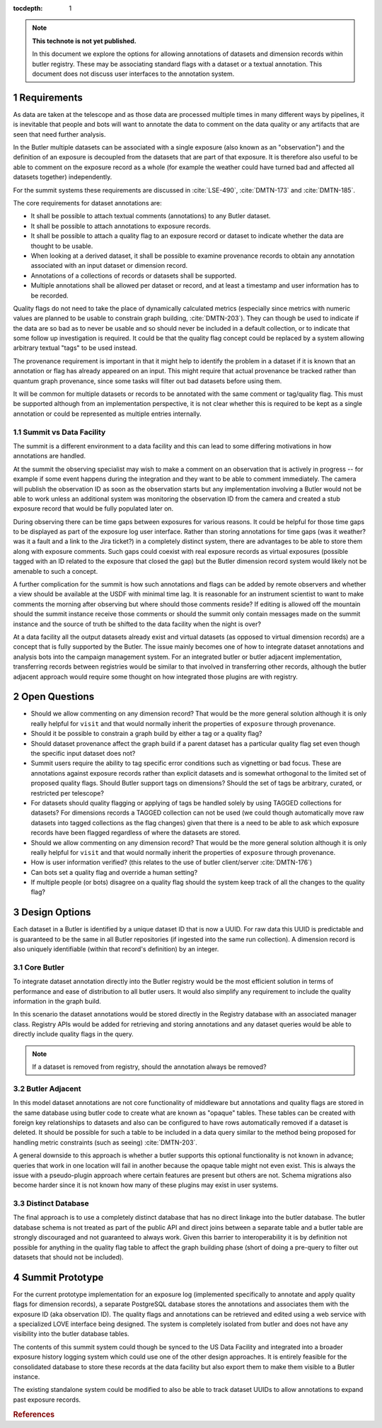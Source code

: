 ..
  Technote content.

  See https://developer.lsst.io/restructuredtext/style.html
  for a guide to reStructuredText writing.

  Do not put the title, authors or other metadata in this document;
  those are automatically added.

  Use the following syntax for sections:

  Sections
  ========

  and

  Subsections
  -----------

  and

  Subsubsections
  ^^^^^^^^^^^^^^

  To add images, add the image file (png, svg or jpeg preferred) to the
  _static/ directory. The reST syntax for adding the image is

  .. figure:: /_static/filename.ext
     :name: fig-label

     Caption text.

   Run: ``make html`` and ``open _build/html/index.html`` to preview your work.
   See the README at https://github.com/lsst-sqre/lsst-technote-bootstrap or
   this repo's README for more info.

   Feel free to delete this instructional comment.

:tocdepth: 1

.. Please do not modify tocdepth; will be fixed when a new Sphinx theme is shipped.

.. sectnum::

.. TODO: Delete the note below before merging new content to the master branch.

.. note::

   **This technote is not yet published.**

   In this document we explore the options for allowing annotations of datasets and dimension records within butler registry. These may be associating standard flags with a dataset or a textual annotation. This document does not discuss user interfaces to the annotation system.

.. Add content here.
.. Do not include the document title (it's automatically added from metadata.yaml).


Requirements
============

As data are taken at the telescope and as those data are processed multiple times in many different ways by pipelines, it is inevitable that people and bots will want to annotate the data to comment on the data quality or any artifacts that are seen that need further analysis.

In the Butler multiple datasets can be associated with a single exposure (also known as an "observation") and the definition of an exposure is decoupled from the datasets that are part of that exposure.
It is therefore also useful to be able to comment on the exposure record as a whole (for example the weather could have turned bad and affected all datasets together) independently.

For the summit systems these requirements are discussed in :cite:`LSE-490`, :cite:`DMTN-173` and :cite:`DMTN-185`.

The core requirements for dataset annotations are:

* It shall be possible to attach textual comments (annotations) to any Butler dataset.
* It shall be possible to attach annotations to exposure records.
* It shall be possible to attach a quality flag to an exposure record or dataset to indicate whether the data are thought to be usable.
* When looking at a derived dataset, it shall be possible to examine provenance records to obtain any annotation associated with an input dataset or dimension record.
* Annotations of a collections of records or datasets shall be supported.
* Multiple annotations shall be allowed per dataset or record, and at least a timestamp and user information has to be recorded.

Quality flags do not need to take the place of dynamically calculated metrics (especially since metrics with numeric values are planned to be usable to constrain graph building, :cite:`DMTN-203`).
They can though be used to indicate if the data are so bad as to never be usable and so should never be included in a default collection, or to indicate that some follow up investigation is required.
It could be that the quality flag concept could be replaced by a system allowing arbitrary textual "tags" to be used instead.

The provenance requirement is important in that it might help to identify the problem in a dataset if it is known that an annotation or flag has already appeared on an input.
This might require that actual provenance be tracked rather than quantum graph provenance, since some tasks will filter out bad datasets before using them.

It will be common for multiple datasets or records to be annotated with the same comment or tag/quality flag.
This must be supported although from an implementation perspective, it is not clear whether this is required to be kept as a single annotation or could be represented as multiple entries internally.

Summit vs Data Facility
-----------------------

The summit is a different environment to a data facility and this can lead to some differing motivations in how annotations are handled.

At the summit the observing specialist may wish to make a comment on an observation that is actively in progress -- for example if some event happens during the integration and they want to be able to comment immediately.
The camera will publish the observation ID as soon as the observation starts but any implementation involving a Butler would not be able to work unless an additional system was monitoring the observation ID from the camera and created a stub exposure record that would be fully populated later on.

During observing there can be time gaps between exposures for various reasons.
It could be helpful for those time gaps to be displayed as part of the exposure log user interface.
Rather than storing annotations for time gaps (was it weather? was it a fault and a link to the Jira ticket?) in a completely distinct system, there are advantages to be able to store them along with exposure comments.
Such gaps could coexist with real exposure records as virtual exposures (possible tagged with an ID related to the exposure that closed the gap) but the Butler dimension record system would likely not be amenable to such a concept.

A further complication for the summit is how such annotations and flags can be added by remote observers and whether a view should be available at the USDF with minimal time lag.
It is reasonable for an instrument scientist to want to make comments the morning after observing but where should those comments reside?
If editing is allowed off the mountain should the summit instance receive those comments or should the summit only contain messages made on the summit instance and the source of truth be shifted to the data facility when the night is over?

At a data facility all the output datasets already exist and virtual datasets (as opposed to virtual dimension records) are a concept that is fully supported by the Butler.
The issue mainly becomes one of how to integrate dataset annotations and analysis bots into the campaign management system.
For an integrated butler or butler adjacent implementation, transferring records between registries would be similar to that involved in transferring other records, although the butler adjacent approach would require some thought on how integrated those plugins are with registry.

Open Questions
==============

* Should we allow commenting on any dimension record?
  That would be the more general solution although it is only really helpful for ``visit`` and that would normally inherit the properties of ``exposure`` through provenance.
* Should it be possible to constrain a graph build by either a tag or a quality flag?
* Should dataset provenance affect the graph build if a parent dataset has a particular quality flag set even though the specific input dataset does not?
* Summit users require the ability to tag specific error conditions such as vignetting or bad focus.
  These are annotations against exposure records rather than explicit datasets and is somewhat orthogonal to the limited set of proposed quality flags.
  Should Butler support tags on dimensions?
  Should the set of tags be arbitrary, curated, or restricted per telescope?
* For datasets should quality flagging or applying of tags be handled solely by using TAGGED collections for datasets?
  For dimensions records a TAGGED collection can not be used (we could though automatically move raw datasets into tagged collections as the flag changes) given that there is a need to be able to ask which exposure records have been flagged regardless of where the datasets are stored.
* Should we allow commenting on any dimension record?
  That would be the more general solution although it is only really helpful for ``visit`` and that would normally inherit the properties of ``exposure`` through provenance.
* How is user information verified?
  (this relates to the use of butler client/server :cite:`DMTN-176`)
* Can bots set a quality flag and override a human setting?
* If multiple people (or bots) disagree on a quality flag should the system keep track of all the changes to the quality flag?

Design Options
==============

Each dataset in a Butler is identified by a unique dataset ID that is now a UUID.
For raw data this UUID is predictable and is guaranteed to be the same in all Butler repositories (if ingested into the same run collection).
A dimension record is also uniquely identifiable (within that record's definition) by an integer.

Core Butler
-----------

To integrate dataset annotation directly into the Butler registry would be the most efficient solution in terms of performance and ease of distribution to all butler users.
It would also simplify any requirement to include the quality information in the graph build.

In this scenario the dataset annotations would be stored directly in the Registry database with an associated manager class.
Registry APIs would be added for retrieving and storing annotations and any dataset queries would be able to directly include quality flags in the query.

.. note::

   If a dataset is removed from registry, should the annotation always be removed?

Butler Adjacent
---------------

In this model dataset annotations are not core functionality of middleware but annotations and quality flags are stored in the same database using butler code to create what are known as "opaque" tables.
These tables can be created with foreign key relationships to datasets and also can be configured to have rows automatically removed if a dataset is deleted.
It should be possible for such a table to be included in a data query similar to the method being proposed for handling metric constraints (such as seeing) :cite:`DMTN-203`.

A general downside to this approach is whether a butler supports this optional functionality is not known in advance; queries that work in one location will fail in another because the opaque table might not even exist.
This is always the issue with a pseudo-plugin approach where certain features are present but others are not.
Schema migrations also become harder since it is not known how many of these plugins may exist in user systems.

Distinct Database
-----------------

The final approach is to use a completely distinct database that has no direct linkage into the butler database.
The butler database schema is not treated as part of the public API and direct joins between a separate table and a butler table are strongly discouraged and not guaranteed to always work.
Given this barrier to interoperability it is by definition not possible for anything in the quality flag table to affect the graph building phase (short of doing a pre-query to filter out datasets that should not be included).

Summit Prototype
================

For the current prototype implementation for an exposure log (implemented specifically to annotate and apply quality flags for dimension records), a separate PostgreSQL database stores the annotations and associates them with the exposure ID (aka observation ID).
The quality flags and annotations can be retrieved and edited using a web service with a specialized LOVE interface being designed.
The system is completely isolated from butler and does not have any visibility into the butler database tables.

The contents of this summit system could though be synced to the US Data Facility and integrated into a broader exposure history logging system which could use one of the other design approaches.
It is entirely feasible for the consolidated database to store these records at the data facility but also export them to make them visible to a Butler instance.

The existing standalone system could be modified to also be able to track dataset UUIDs to allow annotations to expand past exposure records.

.. rubric:: References

.. Make in-text citations with: :cite:`bibkey`.

.. bibliography:: local.bib lsstbib/books.bib lsstbib/lsst.bib lsstbib/lsst-dm.bib lsstbib/refs.bib lsstbib/refs_ads.bib
   :style: lsst_aa
